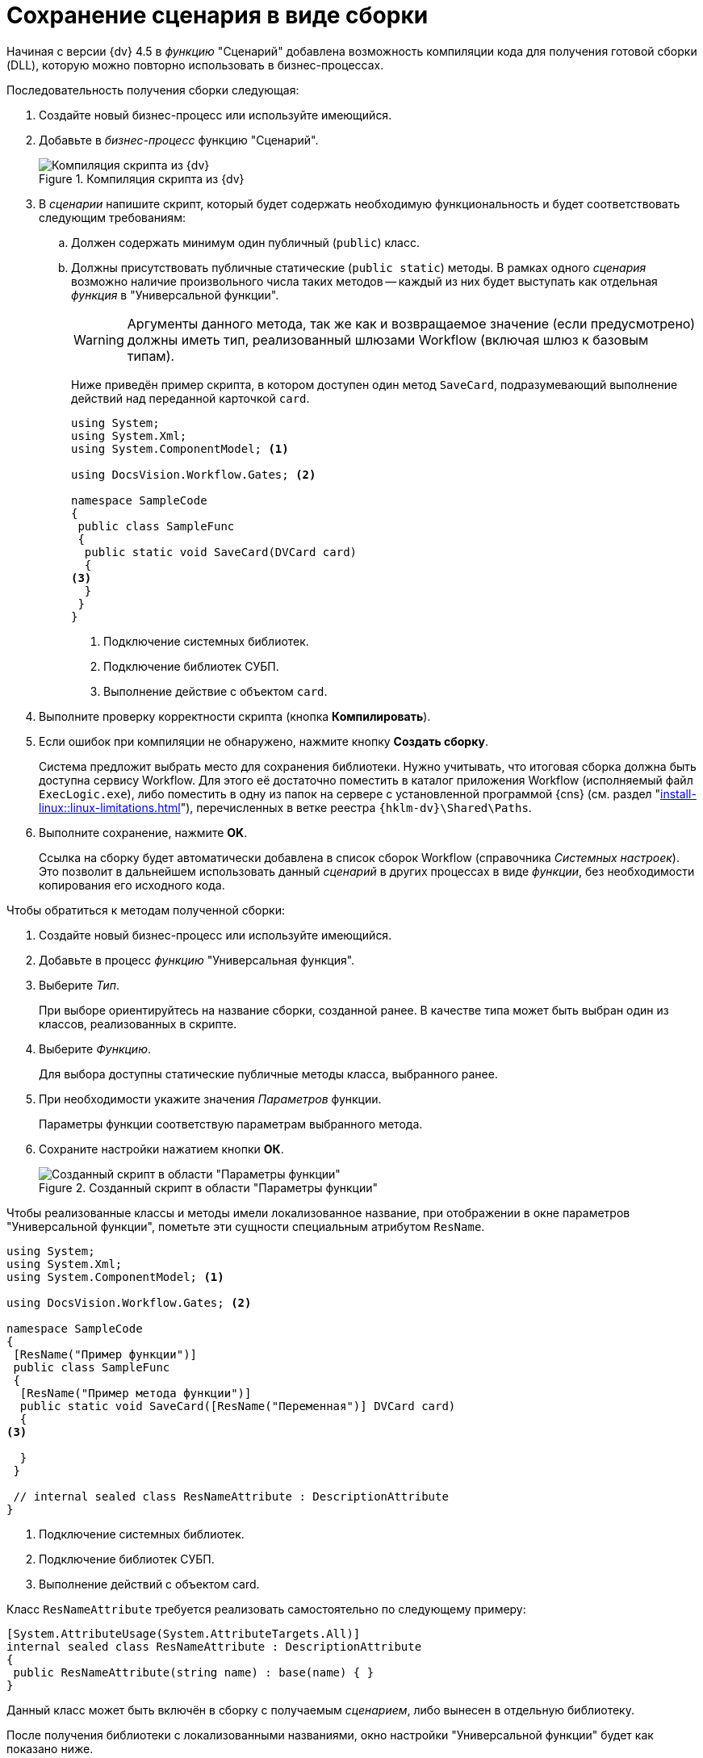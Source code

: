 = Сохранение сценария в виде сборки

Начиная с версии {dv} 4.5 в _функцию_ "Сценарий" добавлена возможность компиляции кода для получения готовой сборки (DLL), которую можно повторно использовать в бизнес-процессах.

.Последовательность получения сборки следующая:
. Создайте новый бизнес-процесс или используйте имеющийся.
. Добавьте в _бизнес-процесс_ функцию "Сценарий".
+
.Компиляция скрипта из {dv}
image::ROOT:build-script.png[Компиляция скрипта из {dv}]
+
. В _сценарии_ напишите скрипт, который будет содержать необходимую функциональность и будет соответствовать следующим требованиям:
.. Должен содержать минимум один публичный (`publiс`) класс.
.. Должны присутствовать публичные статические (`public static`) методы. В рамках одного _сценария_ возможно наличие произвольного числа таких методов -- каждый из них будет выступать как отдельная _функция_ в "Универсальной функции".
+
[WARNING]
====
Аргументы данного метода, так же как и возвращаемое значение (если предусмотрено) должны иметь тип, реализованный шлюзами Workflow (включая шлюз к базовым типам).
====
+
Ниже приведён пример скрипта, в котором доступен один метод `SaveCard`, подразумевающий выполнение действий над переданной карточкой `card`.
+
[source,csharp]
----
using System;
using System.Xml;
using System.ComponentModel; <.>

using DocsVision.Workflow.Gates; <.>

namespace SampleCode
{ 
 public class SampleFunc
 {
  public static void SaveCard(DVCard card)
  {
<.>
  }
 }
}
----
<.> Подключение системных библиотек.
<.> Подключение библиотек СУБП.
<.> Выполнение действие с объектом `card`.
+
. Выполните проверку корректности скрипта (кнопка *Компилировать*).
. Если ошибок при компиляции не обнаружено, нажмите кнопку *Создать сборку*.
+
Система предложит выбрать место для сохранения библиотеки. Нужно учитывать, что итоговая сборка должна быть доступна сервису Workflow. Для этого её достаточно поместить в каталог приложения Workflow (исполняемый файл `ExecLogic.exe`), либо поместить в одну из папок на сервере с установленной программой {cns} (см. раздел "xref:install-linux::linux-limitations.adoc[]"), перечисленных в ветке реестра `{hklm-dv}\Shared\Paths`.
+
. Выполните сохранение, нажмите *OK*.
+
Ссылка на сборку будет автоматически добавлена в список сборок Workflow (справочника _Системных настроек_). Это позволит в дальнейшем использовать данный _сценарий_ в других процессах в виде _функции_, без необходимости копирования его исходного кода.

.Чтобы обратиться к методам полученной сборки:
. Создайте новый бизнес-процесс или используйте имеющийся.
. Добавьте в процесс _функцию_ "Универсальная функция".
. Выберите _Тип_.
+
При выборе ориентируйтесь на название сборки, созданной ранее. В качестве типа может быть выбран один из классов, реализованных в скрипте.
+
. Выберите _Функцию_.
+
Для выбора доступны статические публичные методы класса, выбранного ранее.
+
. При необходимости укажите значения _Параметров_ функции.
+
Параметры функции соответствую параметрам выбранного метода.
+
. Сохраните настройки нажатием кнопки *ОК*.
+
.Созданный скрипт в области "Параметры функции"
image::ROOT:save-script.png[Созданный скрипт в области "Параметры функции"]

Чтобы реализованные классы и методы имели локализованное название, при отображении в окне параметров "Универсальной функции", пометьте эти сущности специальным атрибутом `ResName`.

[source,csharp]
----
using System;
using System.Xml;
using System.ComponentModel; <.>

using DocsVision.Workflow.Gates; <.>

namespace SampleCode
{ 
 [ResName("Пример функции")]
 public class SampleFunc
 {
  [ResName("Пример метода функции")]
  public static void SaveCard([ResName("Переменная")] DVCard card)
  {
<.>

  }
 }

 // internal sealed class ResNameAttribute : DescriptionAttribute 
}
----
<.> Подключение системных библиотек.
<.> Подключение библиотек СУБП.
<.> Выполнение действий с объектом card.

.Класс `ResNameAttribute` требуется реализовать самостоятельно по следующему примеру:
[source,csharp]
----
[System.AttributeUsage(System.AttributeTargets.All)]
internal sealed class ResNameAttribute : DescriptionAttribute 
{ 
 public ResNameAttribute(string name) : base(name) { }
}
----

Данный класс может быть включён в сборку с получаемым _сценарием_, либо вынесен в отдельную библиотеку.

После получения библиотеки с локализованными названиями, окно настройки "Универсальной функции" будет как показано ниже.

.Параметры универсальной функции
image::ROOT:universal-function.png[Параметры универсальной функции]

Помимо сборок, созданных на базе _сценариев_, возможно подключение в таком качестве любых произвольных сборок, отвечающих тем же требованиям. Данные библиотеки должны быть самостоятельно зарегистрированы в качестве модуля Workflow. Регистрация осуществляется в категории "Настройки Workflow/Сборки" справочника "Системные настройки" (папка "Конструкторы и справочники") приложения *Docsvision {wincl}*. Сборка должна быть доступна сервису Workflow (см. выше).
